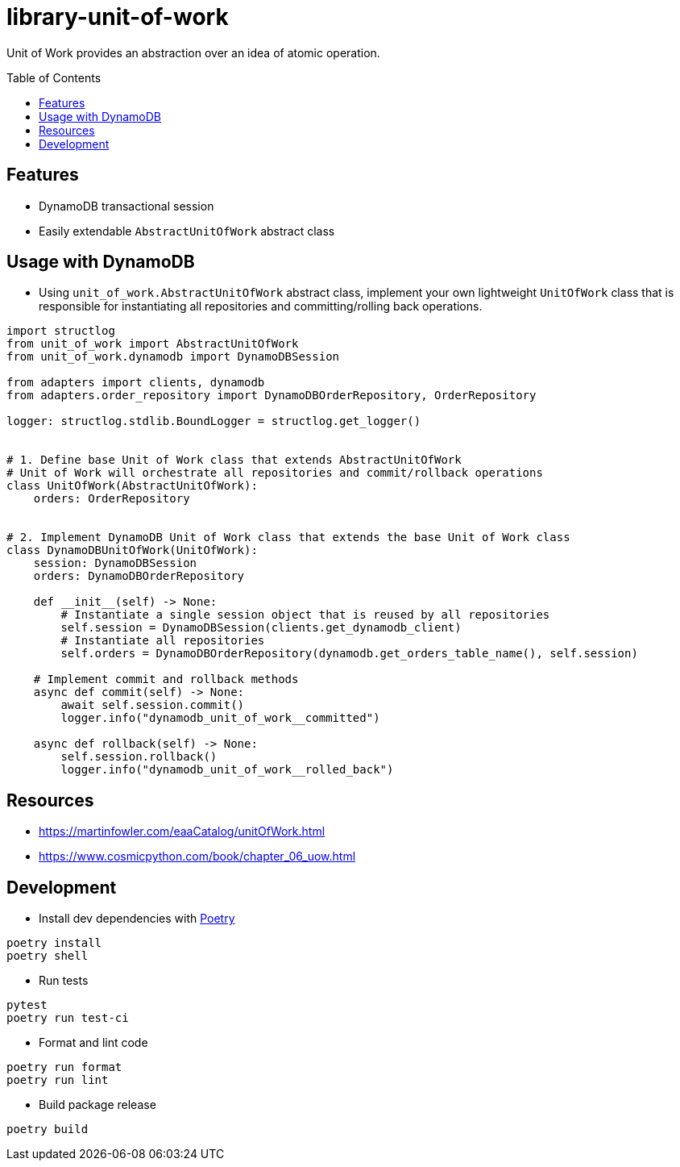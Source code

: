 :toc:
:toc-placement: preamble
:toclevels: 2
:showtitle:

ifdef::env-github[]
:tip-caption: :bulb:
:note-caption: :information_source:
:important-caption: :heavy_exclamation_mark:
:caution-caption: :fire:
:warning-caption: :warning:
endif::[]

= library-unit-of-work

Unit of Work provides an abstraction over an idea of atomic operation.

== Features

* DynamoDB transactional session
* Easily extendable `AbstractUnitOfWork` abstract class

== Usage with DynamoDB

* Using `unit_of_work.AbstractUnitOfWork` abstract class, implement your own lightweight `UnitOfWork` class
  that is responsible for instantiating all repositories and committing/rolling back operations.

```python
import structlog
from unit_of_work import AbstractUnitOfWork
from unit_of_work.dynamodb import DynamoDBSession

from adapters import clients, dynamodb
from adapters.order_repository import DynamoDBOrderRepository, OrderRepository

logger: structlog.stdlib.BoundLogger = structlog.get_logger()


# 1. Define base Unit of Work class that extends AbstractUnitOfWork
# Unit of Work will orchestrate all repositories and commit/rollback operations
class UnitOfWork(AbstractUnitOfWork):
    orders: OrderRepository


# 2. Implement DynamoDB Unit of Work class that extends the base Unit of Work class
class DynamoDBUnitOfWork(UnitOfWork):
    session: DynamoDBSession
    orders: DynamoDBOrderRepository

    def __init__(self) -> None:
        # Instantiate a single session object that is reused by all repositories
        self.session = DynamoDBSession(clients.get_dynamodb_client)
        # Instantiate all repositories
        self.orders = DynamoDBOrderRepository(dynamodb.get_orders_table_name(), self.session)

    # Implement commit and rollback methods
    async def commit(self) -> None:
        await self.session.commit()
        logger.info("dynamodb_unit_of_work__committed")

    async def rollback(self) -> None:
        self.session.rollback()
        logger.info("dynamodb_unit_of_work__rolled_back")

```

== Resources

* https://martinfowler.com/eaaCatalog/unitOfWork.html
* https://www.cosmicpython.com/book/chapter_06_uow.html

== Development

* Install dev dependencies with https://python-poetry.org[Poetry]

```bash
poetry install
poetry shell
```

* Run tests

```bash
pytest
poetry run test-ci
```

* Format and lint code

```bash
poetry run format
poetry run lint
```

* Build package release

```bash
poetry build
```
